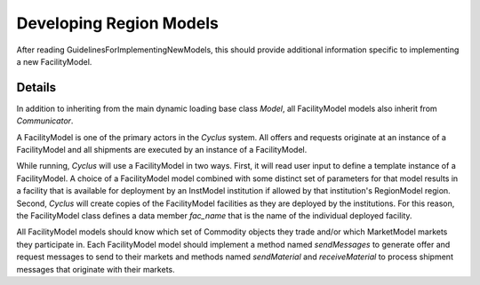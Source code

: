 
.. summary Developers notes for the implementation of a new FacilityModel

Developing Region Models
========================

After reading GuidelinesForImplementingNewModels, this should provide
additional information specific to implementing a new FacilityModel.

Details
-------

In addition to inheriting from the main dynamic loading base class `Model`, all
FacilityModel models also inherit from `Communicator`.

A FacilityModel is one of the primary actors in the *Cyclus* system.  All
offers and requests originate at an instance of a FacilityModel and all
shipments are executed by an instance of a FacilityModel.

While running, *Cyclus* will use a FacilityModel in two ways.  First, it will
read user input to define a template instance of a FacilityModel.  A choice of
a FacilityModel model combined with some distinct set of parameters for that
model results in a facility that is available for deployment by an InstModel
institution if allowed by that institution's RegionModel region.  Second,
*Cyclus* will create copies of the FacilityModel facilities as they are
deployed by the institutions.  For this reason, the FacilityModel class defines
a data member `fac_name` that is the name of the individual deployed facility.

All FacilityModel models should know which set of Commodity objects they trade
and/or which MarketModel markets they participate in.  Each FacilityModel model
should implement a method named `sendMessages` to generate offer and request
messages to send to their markets and methods named `sendMaterial` and
`receiveMaterial` to process shipment messages that originate with their
markets.
